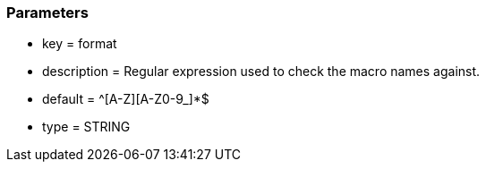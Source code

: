=== Parameters

* key = format
* description = Regular expression used to check the macro names against.
* default = ^[A-Z][A-Z0-9_]*$
* type = STRING


